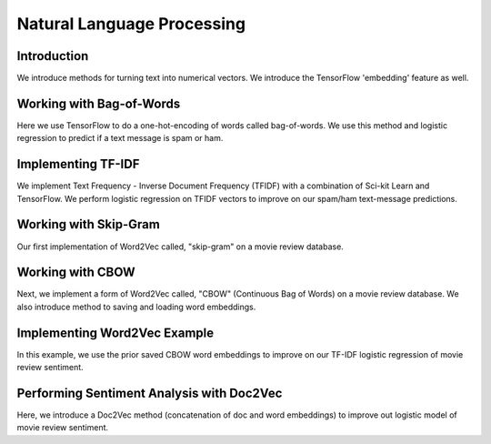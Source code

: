 Natural Language Processing
===========================

Introduction
-------------

We introduce methods for turning text into numerical vectors. We introduce the TensorFlow 'embedding' feature
as well.

Working with Bag-of-Words
------------------------

Here we use TensorFlow to do a one-hot-encoding of words called bag-of-words.  We use this method and logistic
regression to predict if a text message is spam or ham.

Implementing TF-IDF
--------------------

We implement Text Frequency - Inverse Document Frequency (TFIDF) with a combination of Sci-kit Learn and TensorFlow. 
We perform logistic regression on TFIDF vectors to improve on our spam/ham text-message predictions.

Working with Skip-Gram
---------------------

Our first implementation of Word2Vec called, "skip-gram" on a movie review database.

Working with CBOW
----------------

Next, we implement a form of Word2Vec called, "CBOW" (Continuous Bag of Words) on a movie review database.  We 
also introduce method to saving and loading word embeddings.

Implementing Word2Vec Example
------------------------------

In this example, we use the prior saved CBOW word embeddings to improve on our TF-IDF logistic regression of movie
review sentiment.

Performing Sentiment Analysis with Doc2Vec
------------------------------------------

Here, we introduce a Doc2Vec method (concatenation of doc and word embeddings) to improve out logistic model of
movie review sentiment.


